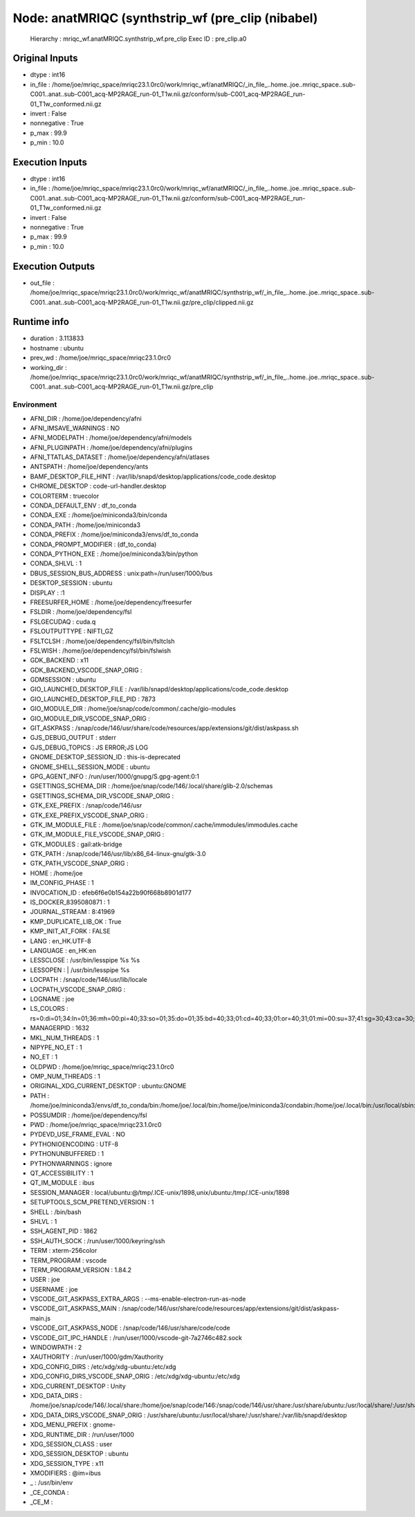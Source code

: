 Node: anatMRIQC (synthstrip_wf (pre_clip (nibabel)
==================================================


 Hierarchy : mriqc_wf.anatMRIQC.synthstrip_wf.pre_clip
 Exec ID : pre_clip.a0


Original Inputs
---------------


* dtype : int16
* in_file : /home/joe/mriqc_space/mriqc23.1.0rc0/work/mriqc_wf/anatMRIQC/_in_file_..home..joe..mriqc_space..sub-C001..anat..sub-C001_acq-MP2RAGE_run-01_T1w.nii.gz/conform/sub-C001_acq-MP2RAGE_run-01_T1w_conformed.nii.gz
* invert : False
* nonnegative : True
* p_max : 99.9
* p_min : 10.0


Execution Inputs
----------------


* dtype : int16
* in_file : /home/joe/mriqc_space/mriqc23.1.0rc0/work/mriqc_wf/anatMRIQC/_in_file_..home..joe..mriqc_space..sub-C001..anat..sub-C001_acq-MP2RAGE_run-01_T1w.nii.gz/conform/sub-C001_acq-MP2RAGE_run-01_T1w_conformed.nii.gz
* invert : False
* nonnegative : True
* p_max : 99.9
* p_min : 10.0


Execution Outputs
-----------------


* out_file : /home/joe/mriqc_space/mriqc23.1.0rc0/work/mriqc_wf/anatMRIQC/synthstrip_wf/_in_file_..home..joe..mriqc_space..sub-C001..anat..sub-C001_acq-MP2RAGE_run-01_T1w.nii.gz/pre_clip/clipped.nii.gz


Runtime info
------------


* duration : 3.113833
* hostname : ubuntu
* prev_wd : /home/joe/mriqc_space/mriqc23.1.0rc0
* working_dir : /home/joe/mriqc_space/mriqc23.1.0rc0/work/mriqc_wf/anatMRIQC/synthstrip_wf/_in_file_..home..joe..mriqc_space..sub-C001..anat..sub-C001_acq-MP2RAGE_run-01_T1w.nii.gz/pre_clip


Environment
~~~~~~~~~~~


* AFNI_DIR : /home/joe/dependency/afni
* AFNI_IMSAVE_WARNINGS : NO
* AFNI_MODELPATH : /home/joe/dependency/afni/models
* AFNI_PLUGINPATH : /home/joe/dependency/afni/plugins
* AFNI_TTATLAS_DATASET : /home/joe/dependency/afni/atlases
* ANTSPATH : /home/joe/dependency/ants
* BAMF_DESKTOP_FILE_HINT : /var/lib/snapd/desktop/applications/code_code.desktop
* CHROME_DESKTOP : code-url-handler.desktop
* COLORTERM : truecolor
* CONDA_DEFAULT_ENV : df_to_conda
* CONDA_EXE : /home/joe/miniconda3/bin/conda
* CONDA_PATH : /home/joe/miniconda3
* CONDA_PREFIX : /home/joe/miniconda3/envs/df_to_conda
* CONDA_PROMPT_MODIFIER : (df_to_conda) 
* CONDA_PYTHON_EXE : /home/joe/miniconda3/bin/python
* CONDA_SHLVL : 1
* DBUS_SESSION_BUS_ADDRESS : unix:path=/run/user/1000/bus
* DESKTOP_SESSION : ubuntu
* DISPLAY : :1
* FREESURFER_HOME : /home/joe/dependency/freesurfer
* FSLDIR : /home/joe/dependency/fsl
* FSLGECUDAQ : cuda.q
* FSLOUTPUTTYPE : NIFTI_GZ
* FSLTCLSH : /home/joe/dependency/fsl/bin/fsltclsh
* FSLWISH : /home/joe/dependency/fsl/bin/fslwish
* GDK_BACKEND : x11
* GDK_BACKEND_VSCODE_SNAP_ORIG : 
* GDMSESSION : ubuntu
* GIO_LAUNCHED_DESKTOP_FILE : /var/lib/snapd/desktop/applications/code_code.desktop
* GIO_LAUNCHED_DESKTOP_FILE_PID : 7873
* GIO_MODULE_DIR : /home/joe/snap/code/common/.cache/gio-modules
* GIO_MODULE_DIR_VSCODE_SNAP_ORIG : 
* GIT_ASKPASS : /snap/code/146/usr/share/code/resources/app/extensions/git/dist/askpass.sh
* GJS_DEBUG_OUTPUT : stderr
* GJS_DEBUG_TOPICS : JS ERROR;JS LOG
* GNOME_DESKTOP_SESSION_ID : this-is-deprecated
* GNOME_SHELL_SESSION_MODE : ubuntu
* GPG_AGENT_INFO : /run/user/1000/gnupg/S.gpg-agent:0:1
* GSETTINGS_SCHEMA_DIR : /home/joe/snap/code/146/.local/share/glib-2.0/schemas
* GSETTINGS_SCHEMA_DIR_VSCODE_SNAP_ORIG : 
* GTK_EXE_PREFIX : /snap/code/146/usr
* GTK_EXE_PREFIX_VSCODE_SNAP_ORIG : 
* GTK_IM_MODULE_FILE : /home/joe/snap/code/common/.cache/immodules/immodules.cache
* GTK_IM_MODULE_FILE_VSCODE_SNAP_ORIG : 
* GTK_MODULES : gail:atk-bridge
* GTK_PATH : /snap/code/146/usr/lib/x86_64-linux-gnu/gtk-3.0
* GTK_PATH_VSCODE_SNAP_ORIG : 
* HOME : /home/joe
* IM_CONFIG_PHASE : 1
* INVOCATION_ID : efeb6f6e0b154a22b90f668b8901d177
* IS_DOCKER_8395080871 : 1
* JOURNAL_STREAM : 8:41969
* KMP_DUPLICATE_LIB_OK : True
* KMP_INIT_AT_FORK : FALSE
* LANG : en_HK.UTF-8
* LANGUAGE : en_HK:en
* LESSCLOSE : /usr/bin/lesspipe %s %s
* LESSOPEN : | /usr/bin/lesspipe %s
* LOCPATH : /snap/code/146/usr/lib/locale
* LOCPATH_VSCODE_SNAP_ORIG : 
* LOGNAME : joe
* LS_COLORS : rs=0:di=01;34:ln=01;36:mh=00:pi=40;33:so=01;35:do=01;35:bd=40;33;01:cd=40;33;01:or=40;31;01:mi=00:su=37;41:sg=30;43:ca=30;41:tw=30;42:ow=34;42:st=37;44:ex=01;32:*.tar=01;31:*.tgz=01;31:*.arc=01;31:*.arj=01;31:*.taz=01;31:*.lha=01;31:*.lz4=01;31:*.lzh=01;31:*.lzma=01;31:*.tlz=01;31:*.txz=01;31:*.tzo=01;31:*.t7z=01;31:*.zip=01;31:*.z=01;31:*.dz=01;31:*.gz=01;31:*.lrz=01;31:*.lz=01;31:*.lzo=01;31:*.xz=01;31:*.zst=01;31:*.tzst=01;31:*.bz2=01;31:*.bz=01;31:*.tbz=01;31:*.tbz2=01;31:*.tz=01;31:*.deb=01;31:*.rpm=01;31:*.jar=01;31:*.war=01;31:*.ear=01;31:*.sar=01;31:*.rar=01;31:*.alz=01;31:*.ace=01;31:*.zoo=01;31:*.cpio=01;31:*.7z=01;31:*.rz=01;31:*.cab=01;31:*.wim=01;31:*.swm=01;31:*.dwm=01;31:*.esd=01;31:*.jpg=01;35:*.jpeg=01;35:*.mjpg=01;35:*.mjpeg=01;35:*.gif=01;35:*.bmp=01;35:*.pbm=01;35:*.pgm=01;35:*.ppm=01;35:*.tga=01;35:*.xbm=01;35:*.xpm=01;35:*.tif=01;35:*.tiff=01;35:*.png=01;35:*.svg=01;35:*.svgz=01;35:*.mng=01;35:*.pcx=01;35:*.mov=01;35:*.mpg=01;35:*.mpeg=01;35:*.m2v=01;35:*.mkv=01;35:*.webm=01;35:*.ogm=01;35:*.mp4=01;35:*.m4v=01;35:*.mp4v=01;35:*.vob=01;35:*.qt=01;35:*.nuv=01;35:*.wmv=01;35:*.asf=01;35:*.rm=01;35:*.rmvb=01;35:*.flc=01;35:*.avi=01;35:*.fli=01;35:*.flv=01;35:*.gl=01;35:*.dl=01;35:*.xcf=01;35:*.xwd=01;35:*.yuv=01;35:*.cgm=01;35:*.emf=01;35:*.ogv=01;35:*.ogx=01;35:*.aac=00;36:*.au=00;36:*.flac=00;36:*.m4a=00;36:*.mid=00;36:*.midi=00;36:*.mka=00;36:*.mp3=00;36:*.mpc=00;36:*.ogg=00;36:*.ra=00;36:*.wav=00;36:*.oga=00;36:*.opus=00;36:*.spx=00;36:*.xspf=00;36:
* MANAGERPID : 1632
* MKL_NUM_THREADS : 1
* NIPYPE_NO_ET : 1
* NO_ET : 1
* OLDPWD : /home/joe/mriqc_space/mriqc23.1.0rc0
* OMP_NUM_THREADS : 1
* ORIGINAL_XDG_CURRENT_DESKTOP : ubuntu:GNOME
* PATH : /home/joe/miniconda3/envs/df_to_conda/bin:/home/joe/.local/bin:/home/joe/miniconda3/condabin:/home/joe/.local/bin:/usr/local/sbin:/usr/local/bin:/usr/sbin:/usr/bin:/sbin:/bin:/usr/games:/usr/local/games:/snap/bin:/home/joe/dependency/ants:/home/joe/dependency/fsl/bin:/home/joe/dependency/fsl:/home/joe/dependency/ants:/home/joe/dependency/fsl/bin:/home/joe/dependency/fsl
* POSSUMDIR : /home/joe/dependency/fsl
* PWD : /home/joe/mriqc_space/mriqc23.1.0rc0
* PYDEVD_USE_FRAME_EVAL : NO
* PYTHONIOENCODING : UTF-8
* PYTHONUNBUFFERED : 1
* PYTHONWARNINGS : ignore
* QT_ACCESSIBILITY : 1
* QT_IM_MODULE : ibus
* SESSION_MANAGER : local/ubuntu:@/tmp/.ICE-unix/1898,unix/ubuntu:/tmp/.ICE-unix/1898
* SETUPTOOLS_SCM_PRETEND_VERSION : 1
* SHELL : /bin/bash
* SHLVL : 1
* SSH_AGENT_PID : 1862
* SSH_AUTH_SOCK : /run/user/1000/keyring/ssh
* TERM : xterm-256color
* TERM_PROGRAM : vscode
* TERM_PROGRAM_VERSION : 1.84.2
* USER : joe
* USERNAME : joe
* VSCODE_GIT_ASKPASS_EXTRA_ARGS : --ms-enable-electron-run-as-node
* VSCODE_GIT_ASKPASS_MAIN : /snap/code/146/usr/share/code/resources/app/extensions/git/dist/askpass-main.js
* VSCODE_GIT_ASKPASS_NODE : /snap/code/146/usr/share/code/code
* VSCODE_GIT_IPC_HANDLE : /run/user/1000/vscode-git-7a2746c482.sock
* WINDOWPATH : 2
* XAUTHORITY : /run/user/1000/gdm/Xauthority
* XDG_CONFIG_DIRS : /etc/xdg/xdg-ubuntu:/etc/xdg
* XDG_CONFIG_DIRS_VSCODE_SNAP_ORIG : /etc/xdg/xdg-ubuntu:/etc/xdg
* XDG_CURRENT_DESKTOP : Unity
* XDG_DATA_DIRS : /home/joe/snap/code/146/.local/share:/home/joe/snap/code/146:/snap/code/146/usr/share:/usr/share/ubuntu:/usr/local/share/:/usr/share/:/var/lib/snapd/desktop
* XDG_DATA_DIRS_VSCODE_SNAP_ORIG : /usr/share/ubuntu:/usr/local/share/:/usr/share/:/var/lib/snapd/desktop
* XDG_MENU_PREFIX : gnome-
* XDG_RUNTIME_DIR : /run/user/1000
* XDG_SESSION_CLASS : user
* XDG_SESSION_DESKTOP : ubuntu
* XDG_SESSION_TYPE : x11
* XMODIFIERS : @im=ibus
* _ : /usr/bin/env
* _CE_CONDA : 
* _CE_M : 

